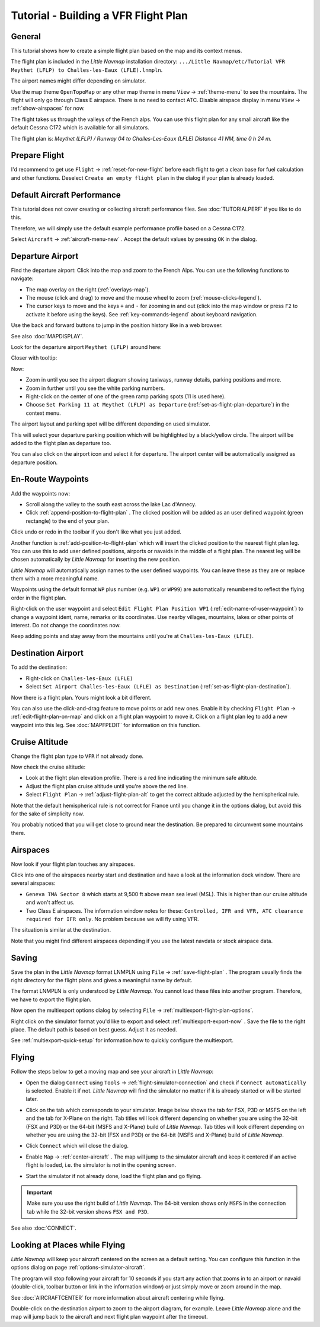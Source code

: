 Tutorial - Building a VFR Flight Plan
-------------------------------------

General
~~~~~~~

This tutorial shows how to create a simple flight plan based on the
map and its context menus.

The flight plan is included in the *Little Navmap* installation directory:
``.../Little Navmap/etc/Tutorial VFR Meythet (LFLP) to Challes-les-Eaux (LFLE).lnmpln``.

The airport names might differ depending on simulator.

Use the map theme ``OpenTopoMap`` or any other map theme in menu ``View`` -> :ref:`theme-menu` to see the mountains.
The flight will only go through Class E airspace. There is no need to contact ATC.
Disable airspace display in menu ``View`` -> :ref:`show-airspaces` for now.

The flight takes us through the valleys of the French alps. You can
use this flight plan for any small aircraft like the default Cessna C172 which is available for all simulators.

The flight plan is: *Meythet (LFLP) / Runway 04 to Challes-Les-Eaux (LFLE) Distance 41 NM, time 0 h 24 m.*

Prepare Flight
~~~~~~~~~~~~~~

I'd recommend to get use ``Flight`` -> :ref:`reset-for-new-flight`
|Reset all for a new Flight| before each flight to get a clean base for
fuel calculation and other functions. Deselect
``Create an empty flight plan`` in the dialog if your plan is
already loaded.

Default Aircraft Performance
~~~~~~~~~~~~~~~~~~~~~~~~~~~~

This tutorial does not cover creating or collecting aircraft performance
files. See :doc:`TUTORIALPERF`
if you like to do this.

Therefore, we will simply use the default example performance profile based on a Cessna C172.

Select ``Aircraft`` -> :ref:`aircraft-menu-new` |New Aircraft
Performance ...|. Accept the default values by pressing ``OK`` in the
dialog.

Departure Airport
~~~~~~~~~~~~~~~~~

Find the departure airport: Click into the map and zoom to the French
Alps. You can use the following functions to navigate:

- The map overlay on the right (:ref:`overlays-map`).
- The mouse (click and drag) to move and the mouse wheel to zoom (:ref:`mouse-clicks-legend`).
- The cursor keys to move and the keys ``+`` and ``-`` for zooming in
  and out (click into the map window or press ``F2`` to activate it before using the keys).
  See :ref:`key-commands-legend` about keyboard navigation.

Use the back |Back| and forward |Forward| buttons to jump in the
position history like in a web browser.

See also :doc:`MAPDISPLAY`.

Look for the departure airport ``Meythet (LFLP)`` around here:

|Meythet (LFLP)|

Closer with tooltip:

|Meythet (LFLP) Tooltip|

Now:

- Zoom in until you see the airport diagram showing taxiways, runway details, parking positions and more.
- Zoom in further until you see the white parking numbers.
- Right-click on the center of one of the green ramp parking spots (11 is used here).
- Choose ``Set Parking 11 at Meythet (LFLP) as Departure``
  |Select Airport / Parking as Flight Plan Departure| (:ref:`set-as-flight-plan-departure`) in the context menu.

The airport layout and parking spot will be different depending on used simulator.

|Meythet (LFLP) Parking|

This will select your departure parking position which will be
highlighted by a black/yellow circle. The airport will be added to the
flight plan as departure too.

You can also click on the airport icon and select it for departure.
The airport center will be automatically assigned as departure position.

En-Route Waypoints
~~~~~~~~~~~~~~~~~~

Add the waypoints now:

- Scroll along the valley to the south east across the lake Lac d'Annecy.
- Click :ref:`append-position-to-flight-plan` |Append Position to Flight Plan|.
  The clicked position will be added as an user defined waypoint (green rectangle) to the end of your plan.

Click undo |Undo| or redo |Redo| in the toolbar if you don't like what you just added.

|Append Waypoint|

Another function is :ref:`add-position-to-flight-plan` |Add Position to
Flight Plan| which will insert the clicked position to the nearest
flight plan leg. You can use this to add user defined positions,
airports or navaids in the middle of a flight plan. The nearest leg will
be chosen automatically by *Little Navmap* for inserting the new position.

*Little Navmap* will automatically assign names to the user defined
waypoints. You can leave these as they are or replace them with a more
meaningful name.

Waypoints using the default format ``WP`` plus number (e.g. ``WP1`` or ``WP99``) are automatically
renumbered to reflect the flying order in the flight plan.

Right-click on the user waypoint and select
``Edit Flight Plan Position WP1`` |Edit Flight Plan Position| (:ref:`edit-name-of-user-waypoint`) to change
a waypoint ident, name, remarks or its coordinates. Use nearby villages, mountains,
lakes or other points of interest. Do not change the coordinates now.

|Edit Waypoint Name|

Keep adding points and stay away from the mountains until you're at
``Challes-les-Eaux (LFLE)``.

Destination Airport
~~~~~~~~~~~~~~~~~~~

To add the destination:

-  Right-click on ``Challes-les-Eaux (LFLE)``
-  Select ``Set Airport Challes-les-Eaux (LFLE) as Destination`` |Set Airport as Flight Plan Destination| (:ref:`set-as-flight-plan-destination`).

|Select Destination|

Now there is a flight plan. Yours might look a bit different.

|VFR Flight Plan|

You can also use the click-and-drag feature to move points or add new
ones. Enable it by checking ``Flight Plan`` ->
:ref:`edit-flight-plan-on-map` |Edit Flight Plan on Map|   and click on a
flight plan waypoint to move it. Click on a flight plan leg to add a new
waypoint into this leg. See :doc:`MAPFPEDIT` for information on this function.

Cruise Altitude
~~~~~~~~~~~~~~~

Change the flight plan type to ``VFR`` if not already done.

|Flight Plan Type|

Now check the cruise altitude:

- Look at the flight plan elevation profile. There is a red line indicating the minimum safe altitude.
- Adjust the flight plan cruise altitude until you're above the red line.
- Select ``Flight Plan`` -> :ref:`adjust-flight-plan-alt` |Adjust Flight Plan Altitude| to get the correct altitude adjusted by the
  hemispherical rule.

Note that the default hemispherical rule is not correct for France until
you change it in the options dialog, but avoid this for the sake of
simplicity now.

|Elevation Profile|

You probably noticed that you will get close to ground near the
destination. Be prepared to circumvent some mountains there.

Airspaces
~~~~~~~~~

Now look if your flight plan touches any airspaces.

Click into one of the airspaces nearby start and destination and have a
look at the information dock window. There are several airspaces:

- ``Geneva TMA Sector 8`` which starts at 9,500 ft above mean sea level (MSL). This is higher than our cruise altitude and won't affect us.
- Two Class E airspaces. The information window notes for these: ``Controlled, IFR and VFR, ATC clearance required for IFR only``. No
  problem because we will fly using VFR.

The situation is similar at the destination.

Note that you might find different airspaces depending if you use the
latest navdata or stock airspace data.

|Airspaces|

Saving
~~~~~~~~~~~~~~

Save the plan in the *Little Navmap* format LNMPLN using ``File`` ->
:ref:`save-flight-plan` |Save Flight Plan|.
The program usually finds the right directory for the flight plans and
gives a meaningful name by default.

The format LNMPLN is only understood by *Little Navmap*. You cannot load these files
into another program. Therefore, we have to export the flight plan.

Now open the multiexport options dialog by selecting ``File`` -> :ref:`multiexport-flight-plan-options`.

Right click on the simulator format you'd like to export and select :ref:`multiexport-export-now` |Export Flight Plan now|.
Save the file to the right place. The default path is based on best guess. Adjust it as needed.

See :ref:`multiexport-quick-setup` for information how to quickly configure the multiexport.

Flying
~~~~~~

Follow the steps below to get a moving map and see your aircraft in
*Little Navmap*:

- Open the dialog ``Connect`` using ``Tools`` ->
  :ref:`flight-simulator-connection` |Flight Simulator Connection| and
  check if ``Connect automatically`` is selected. Enable it if not.
  *Little Navmap* will find the simulator no matter if it is already
  started or will be started later.
- Click on the tab which corresponds to your simulator.
  Image below shows the tab for FSX, P3D or MSFS on the left
  and the tab for X-Plane on the right. Tab titles will look different
  depending on whether you are using the 32-bit (FSX and P3D) or the 64-bit (MSFS and X-Plane)
  build of *Little Navmap*. Tab titles will look different
  depending on whether you are using the 32-bit (FSX and P3D) or the 64-bit (MSFS and X-Plane)
  build of *Little Navmap*.

  |Connect Dialog|
- Click ``Connect`` which will close the dialog.
- Enable ``Map`` -> :ref:`center-aircraft` |Center Aircraft|. The map will
  jump to the simulator aircraft and keep it centered if an active flight
  is loaded, i.e. the simulator is not in the opening screen.
- Start the simulator if not already done, load the flight plan and go flying.

.. important::

  Make sure you use the right build of *Little Navmap*.
  The 64-bit version shows only ``MSFS`` in the connection tab while the 32-bit version shows ``FSX and P3D``.

See also :doc:`CONNECT`.

Looking at Places while Flying
~~~~~~~~~~~~~~~~~~~~~~~~~~~~~~

*Little Navmap* will keep your aircraft centered on the screen as a default setting. You can configure
this function in the options dialog on page :ref:`options-simulator-aircraft`.

The program will stop following your aircraft for 10 seconds if you
start any action that zooms in to an airport or navaid (double-click,
toolbar button or link in the information window) or just simply move or
zoom around in the map.

See :doc:`AIRCRAFTCENTER` for more information about aircraft centering while flying.

Double-click on the destination airport to zoom to the airport diagram,
for example. Leave *Little Navmap* alone and the map will jump back to the aircraft
and next flight plan waypoint after the timeout.

.. |Reset all for a new Flight| image:: ../images/icon_reload.png
.. |New Aircraft Performance ...| image:: ../images/icon_aircraftperfnew.png
.. |Back| image:: ../images/icon_back.png
.. |Forward| image:: ../images/icon_next.png
.. |Meythet (LFLP)| image:: ../images/tutorial_vfrmap.jpg
.. |Meythet (LFLP) Tooltip| image:: ../images/tutorial_vfrmapclose.jpg
.. |Select Airport / Parking as Flight Plan Departure| image:: ../images/icon_airportroutedest.png
.. |Meythet (LFLP) Parking| image:: ../images/tutorial_vfrmapparking.jpg
.. |Append Position to Flight Plan| image:: ../images/icon_routeadd.png
.. |Undo| image:: ../images/icon_undo.png
.. |Redo| image:: ../images/icon_redo.png
.. |Append Waypoint| image:: ../images/tutorial_vfrappend.jpg
.. |Add Position to Flight Plan| image:: ../images/icon_routeadd.png
.. |Edit Flight Plan Position| image:: ../images/icon_routestring.png
.. |Edit Waypoint Name| image:: ../images/tutorial_vfreditname.jpg
.. |Set Airport as Flight Plan Destination| image:: ../images/icon_airportroutestart.png
.. |Select Destination| image:: ../images/tutorial_vfrdest.jpg
.. |VFR Flight Plan| image:: ../images/tutorial_vfrflightplan.jpg
.. |Edit Flight Plan on Map| image:: ../images/icon_routeedit.png
.. |Flight Plan Type| image:: ../images/tutorial_vfrtype.jpg
.. |Adjust Flight Plan Altitude| image:: ../images/icon_routeadjustalt.png
.. |Elevation Profile| image:: ../images/tutorial_vfrprofile.jpg
.. |Airspaces| image:: ../images/tutorial_vfrairspace.jpg
.. |Save Flight Plan| image:: ../images/icon_filesave.png
.. |Flight Simulator Connection| image:: ../images/icon_network.png
.. |Connect Dialog| image:: ../images/connectlocal.jpg
.. |Center Aircraft| image:: ../images/icon_centeraircraft.png

.. |Export Flight Plan now| image:: ../images/icon_filesaveas.png

